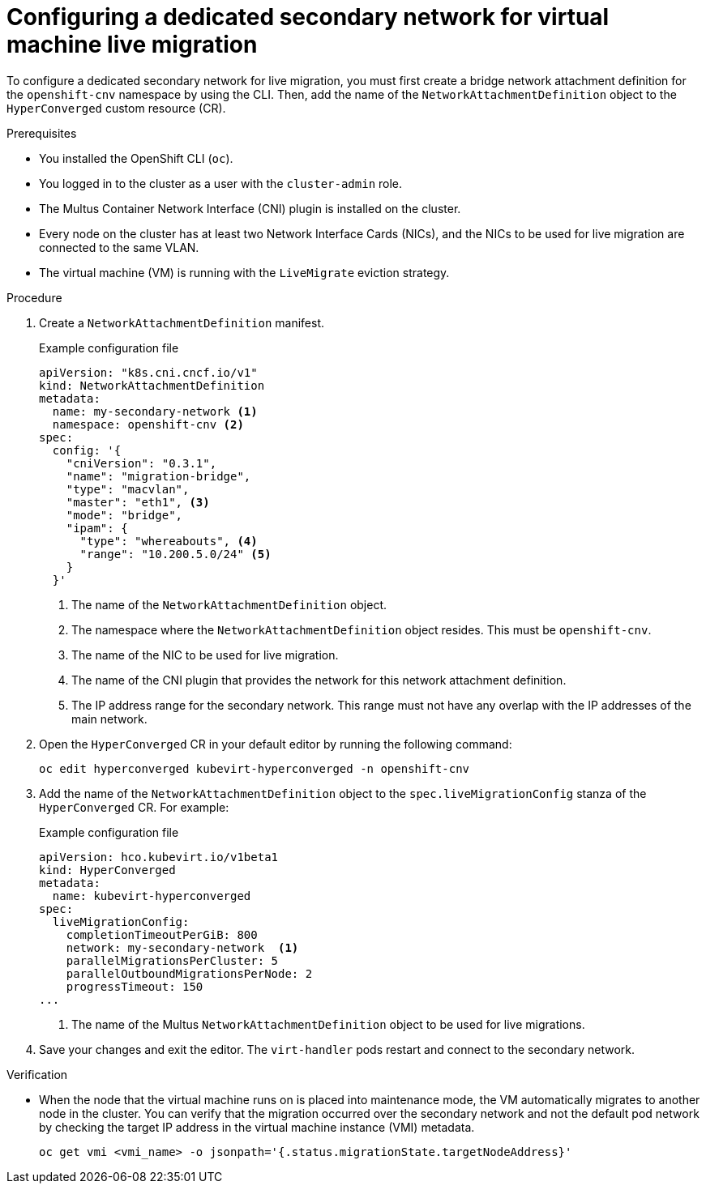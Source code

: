 // Module included in the following assemblies:
//
// * virt/live_migration/virt-migrating-vm-on-secondary-network.adoc

:_content-type: PROCEDURE
[id="virt-configuring-secondary-network-vm-live-migration_{context}"]
= Configuring a dedicated secondary network for virtual machine live migration

To configure a dedicated secondary network for live migration, you must first create a bridge network attachment definition for the `openshift-cnv` namespace by using the CLI. Then, add the name of the `NetworkAttachmentDefinition` object to the `HyperConverged` custom resource (CR).

.Prerequisites

* You installed the OpenShift CLI (`oc`).
* You logged in to the cluster as a user with the `cluster-admin` role.
* The Multus Container Network Interface (CNI) plugin is installed on the cluster.
* Every node on the cluster has at least two Network Interface Cards (NICs), and the NICs to be used for live migration are connected to the same VLAN.
* The virtual machine (VM) is running with the `LiveMigrate` eviction strategy.

.Procedure

. Create a `NetworkAttachmentDefinition` manifest.
+
.Example configuration file
[source,yaml]
----
apiVersion: "k8s.cni.cncf.io/v1"
kind: NetworkAttachmentDefinition
metadata:
  name: my-secondary-network <1>
  namespace: openshift-cnv <2>
spec:
  config: '{
    "cniVersion": "0.3.1",
    "name": "migration-bridge",
    "type": "macvlan",
    "master": "eth1", <3>
    "mode": "bridge",
    "ipam": {
      "type": "whereabouts", <4>
      "range": "10.200.5.0/24" <5>
    }
  }'
----
<1> The name of the `NetworkAttachmentDefinition` object.
<2> The namespace where the `NetworkAttachmentDefinition` object resides. This must be `openshift-cnv`.
<3> The name of the NIC to be used for live migration.
<4> The name of the CNI plugin that provides the network for this network attachment definition.
<5> The IP address range for the secondary network. This range must not have any overlap with the IP addresses of the main network.

. Open the `HyperConverged` CR in your default editor by running the following command:
+
[source,terminal]
----
oc edit hyperconverged kubevirt-hyperconverged -n openshift-cnv
----

. Add the name of the `NetworkAttachmentDefinition` object to the `spec.liveMigrationConfig` stanza of the `HyperConverged` CR. For example:
+
.Example configuration file
[source,yaml]
----
apiVersion: hco.kubevirt.io/v1beta1
kind: HyperConverged
metadata:
  name: kubevirt-hyperconverged
spec:
  liveMigrationConfig:
    completionTimeoutPerGiB: 800
    network: my-secondary-network  <1>
    parallelMigrationsPerCluster: 5
    parallelOutboundMigrationsPerNode: 2
    progressTimeout: 150
...
----
<1> The name of the Multus `NetworkAttachmentDefinition` object to be used for live migrations.


. Save your changes and exit the editor. The `virt-handler` pods restart and connect to the secondary network.

.Verification

* When the node that the virtual machine runs on is placed into maintenance mode, the VM automatically migrates to another node in the cluster. You can verify that the migration occurred over the secondary network and not the default pod network by checking the target IP address in the virtual machine instance (VMI) metadata.
+
[source,terminal]
----
oc get vmi <vmi_name> -o jsonpath='{.status.migrationState.targetNodeAddress}'
----
